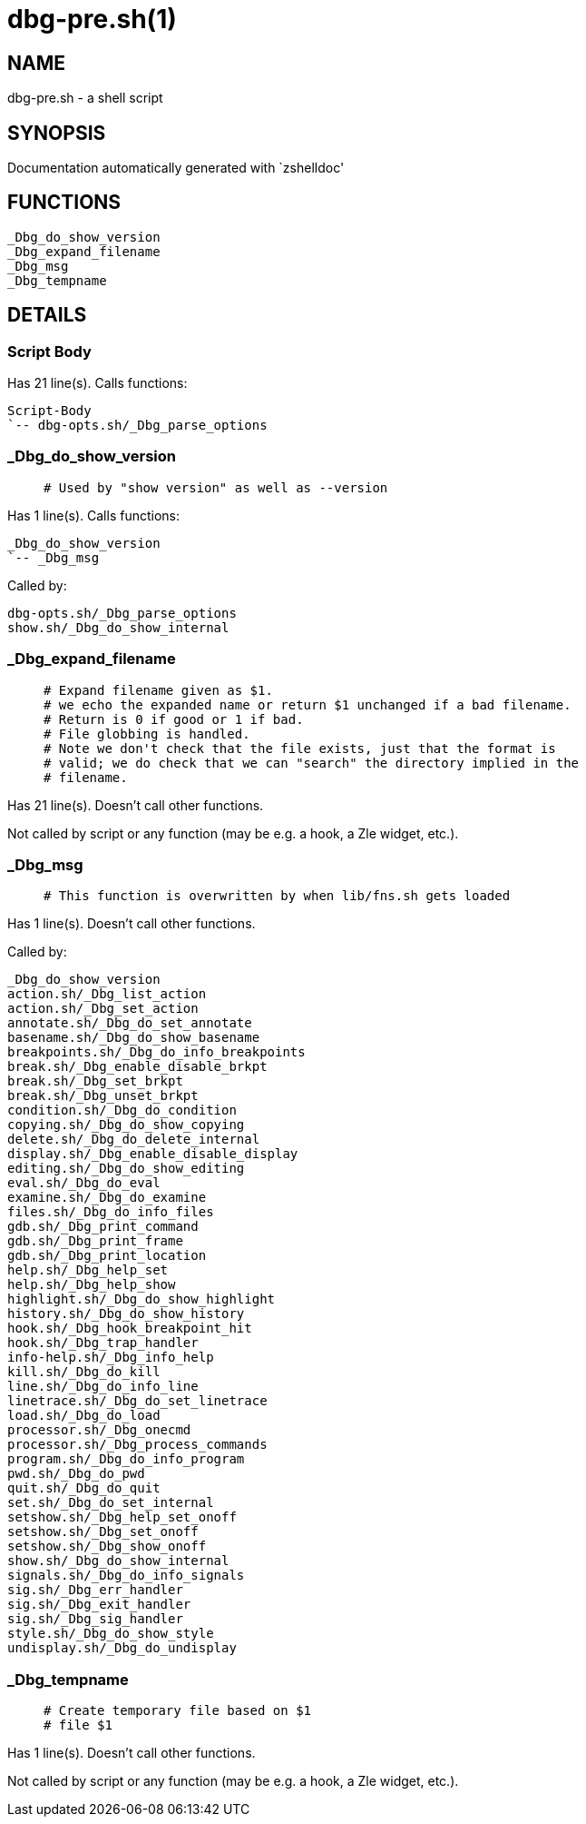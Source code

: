 dbg-pre.sh(1)
=============
:compat-mode!:

NAME
----
dbg-pre.sh - a shell script

SYNOPSIS
--------
Documentation automatically generated with `zshelldoc'

FUNCTIONS
---------

 _Dbg_do_show_version
 _Dbg_expand_filename
 _Dbg_msg
 _Dbg_tempname

DETAILS
-------

Script Body
~~~~~~~~~~~

Has 21 line(s). Calls functions:

 Script-Body
 `-- dbg-opts.sh/_Dbg_parse_options

_Dbg_do_show_version
~~~~~~~~~~~~~~~~~~~~

____
 # Used by "show version" as well as --version
____

Has 1 line(s). Calls functions:

 _Dbg_do_show_version
 `-- _Dbg_msg

Called by:

 dbg-opts.sh/_Dbg_parse_options
 show.sh/_Dbg_do_show_internal

_Dbg_expand_filename
~~~~~~~~~~~~~~~~~~~~

____
 # Expand filename given as $1.
 # we echo the expanded name or return $1 unchanged if a bad filename.
 # Return is 0 if good or 1 if bad.
 # File globbing is handled.
 # Note we don't check that the file exists, just that the format is
 # valid; we do check that we can "search" the directory implied in the
 # filename.
____

Has 21 line(s). Doesn't call other functions.

Not called by script or any function (may be e.g. a hook, a Zle widget, etc.).

_Dbg_msg
~~~~~~~~

____
 # This function is overwritten by when lib/fns.sh gets loaded
____

Has 1 line(s). Doesn't call other functions.

Called by:

 _Dbg_do_show_version
 action.sh/_Dbg_list_action
 action.sh/_Dbg_set_action
 annotate.sh/_Dbg_do_set_annotate
 basename.sh/_Dbg_do_show_basename
 breakpoints.sh/_Dbg_do_info_breakpoints
 break.sh/_Dbg_enable_disable_brkpt
 break.sh/_Dbg_set_brkpt
 break.sh/_Dbg_unset_brkpt
 condition.sh/_Dbg_do_condition
 copying.sh/_Dbg_do_show_copying
 delete.sh/_Dbg_do_delete_internal
 display.sh/_Dbg_enable_disable_display
 editing.sh/_Dbg_do_show_editing
 eval.sh/_Dbg_do_eval
 examine.sh/_Dbg_do_examine
 files.sh/_Dbg_do_info_files
 gdb.sh/_Dbg_print_command
 gdb.sh/_Dbg_print_frame
 gdb.sh/_Dbg_print_location
 help.sh/_Dbg_help_set
 help.sh/_Dbg_help_show
 highlight.sh/_Dbg_do_show_highlight
 history.sh/_Dbg_do_show_history
 hook.sh/_Dbg_hook_breakpoint_hit
 hook.sh/_Dbg_trap_handler
 info-help.sh/_Dbg_info_help
 kill.sh/_Dbg_do_kill
 line.sh/_Dbg_do_info_line
 linetrace.sh/_Dbg_do_set_linetrace
 load.sh/_Dbg_do_load
 processor.sh/_Dbg_onecmd
 processor.sh/_Dbg_process_commands
 program.sh/_Dbg_do_info_program
 pwd.sh/_Dbg_do_pwd
 quit.sh/_Dbg_do_quit
 set.sh/_Dbg_do_set_internal
 setshow.sh/_Dbg_help_set_onoff
 setshow.sh/_Dbg_set_onoff
 setshow.sh/_Dbg_show_onoff
 show.sh/_Dbg_do_show_internal
 signals.sh/_Dbg_do_info_signals
 sig.sh/_Dbg_err_handler
 sig.sh/_Dbg_exit_handler
 sig.sh/_Dbg_sig_handler
 style.sh/_Dbg_do_show_style
 undisplay.sh/_Dbg_do_undisplay

_Dbg_tempname
~~~~~~~~~~~~~

____
 # Create temporary file based on $1
 # file $1
____

Has 1 line(s). Doesn't call other functions.

Not called by script or any function (may be e.g. a hook, a Zle widget, etc.).

